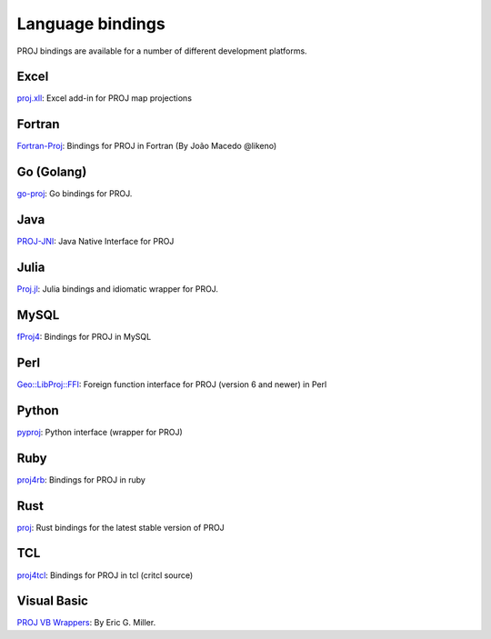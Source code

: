.. _bindings:

********************************************************************************
Language bindings
********************************************************************************

PROJ bindings are available for a number of different development platforms.

Excel
=====

`proj.xll <https://github.com/jbuonagurio/proj.xll>`_:
Excel add-in for PROJ map projections

Fortran
=======

`Fortran-Proj <https://gitlab.com/likeno/fortran-proj>`_:
Bindings for PROJ in Fortran (By João Macedo @likeno)

Go (Golang)
===========
`go-proj <https://github.com/twpayne/go-proj>`_:
Go bindings for PROJ.

Java
====

`PROJ-JNI <https://github.com/OSGeo/PROJ-JNI>`_:
Java Native Interface for PROJ

Julia
=====
`Proj.jl <https://github.com/JuliaGeo/Proj.jl>`_:
Julia bindings and idiomatic wrapper for PROJ.

MySQL
=====

`fProj4 <https://sourceforge.net/projects/mysqlscientific/files/fPROJ4/>`_:
Bindings for PROJ in MySQL

Perl
====
`Geo::LibProj::FFI <https://metacpan.org/pod/Geo::LibProj::FFI>`_:
Foreign function interface for PROJ (version 6 and newer) in Perl

Python
======
`pyproj <https://pypi.python.org/pypi/pyproj>`_:
Python interface (wrapper for PROJ)

Ruby
====

`proj4rb <https://github.com/cfis/proj4rb>`_:
Bindings for PROJ in ruby

Rust
====

`proj <https://github.com/georust/proj>`_:
Rust bindings for the latest stable version of PROJ

TCL
===
`proj4tcl <http://wiki.tcl.tk/41270>`_:
Bindings for PROJ in tcl (critcl source)

Visual Basic
============

`PROJ VB Wrappers <http://ftp.dfg.ca.gov/Public/BDB/Tools/proj4/proj_api.zip>`_:
By Eric G. Miller.
